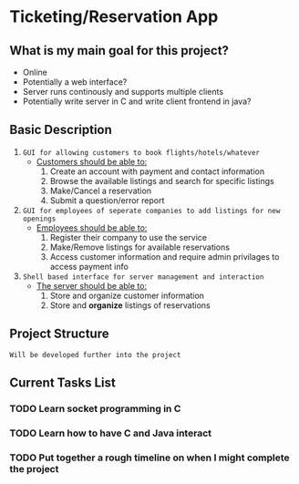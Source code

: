 * Ticketing/Reservation App
** What is my main goal for this project?
 - Online
 - Potentially a web interface?
 - Server runs continously and supports multiple clients
 - Potentially write server in C and write client frontend in java?
** Basic Description
 1. =GUI for allowing customers to book flights/hotels/whatever=
    + _Customers should be able to:_
      1) Create an account with payment and contact information
      2) Browse the available listings and search for specific listings
      3) Make/Cancel a reservation
      4) Submit a question/error report
 2. =GUI for employees of seperate companies to add listings for new openings=
    + _Employees should be able to:_
      1) Register their company to use the service
      2) Make/Remove listings for available reservations
      3) Access customer information and require admin privilages to access payment info
 3. =Shell based interface for server management and interaction=
    + _The server should be able to:_
      1) Store and organize customer information
      2) Store and *organize* listings of reservations
	 * /This includes making queries for possible reservations and marking whether a/
	   /reservation is open or not/
      3) Encrypt customer information when in storage and decrypt it for access by admin users>
** Project Structure
 =Will be developed further into the project=
** Current Tasks List
*** TODO Learn socket programming in C
*** TODO Learn how to have C and Java interact
*** TODO Put together a rough timeline on when I might complete the project
